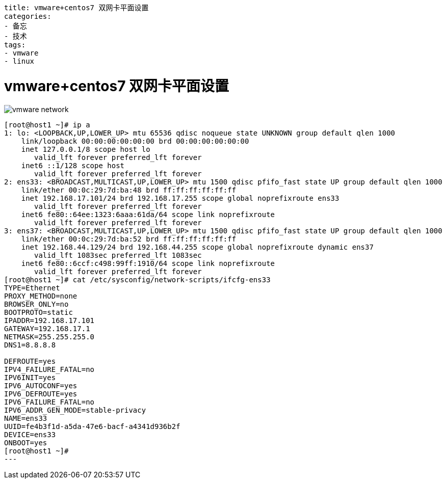 ----
title: vmware+centos7 双网卡平面设置
categories:
- 备忘
- 技术
tags:
- vmware
- linux
----

= vmware+centos7 双网卡平面设置
:stem: latexmath
:icons: font

image::vmware_network.png[]

----
[root@host1 ~]# ip a
1: lo: <LOOPBACK,UP,LOWER_UP> mtu 65536 qdisc noqueue state UNKNOWN group default qlen 1000
    link/loopback 00:00:00:00:00:00 brd 00:00:00:00:00:00
    inet 127.0.0.1/8 scope host lo
       valid_lft forever preferred_lft forever
    inet6 ::1/128 scope host
       valid_lft forever preferred_lft forever
2: ens33: <BROADCAST,MULTICAST,UP,LOWER_UP> mtu 1500 qdisc pfifo_fast state UP group default qlen 1000
    link/ether 00:0c:29:7d:ba:48 brd ff:ff:ff:ff:ff:ff
    inet 192.168.17.101/24 brd 192.168.17.255 scope global noprefixroute ens33
       valid_lft forever preferred_lft forever
    inet6 fe80::64ee:1323:6aaa:61da/64 scope link noprefixroute
       valid_lft forever preferred_lft forever
3: ens37: <BROADCAST,MULTICAST,UP,LOWER_UP> mtu 1500 qdisc pfifo_fast state UP group default qlen 1000
    link/ether 00:0c:29:7d:ba:52 brd ff:ff:ff:ff:ff:ff
    inet 192.168.44.129/24 brd 192.168.44.255 scope global noprefixroute dynamic ens37
       valid_lft 1083sec preferred_lft 1083sec
    inet6 fe80::6ccf:c498:99ff:1910/64 scope link noprefixroute
       valid_lft forever preferred_lft forever
[root@host1 ~]# cat /etc/sysconfig/network-scripts/ifcfg-ens33
TYPE=Ethernet
PROXY_METHOD=none
BROWSER_ONLY=no
BOOTPROTO=static
IPADDR=192.168.17.101
GATEWAY=192.168.17.1
NETMASK=255.255.255.0
DNS1=8.8.8.8

DEFROUTE=yes
IPV4_FAILURE_FATAL=no
IPV6INIT=yes
IPV6_AUTOCONF=yes
IPV6_DEFROUTE=yes
IPV6_FAILURE_FATAL=no
IPV6_ADDR_GEN_MODE=stable-privacy
NAME=ens33
UUID=fe4b3f1d-a5da-47e6-bacf-a4341d936b2f
DEVICE=ens33
ONBOOT=yes
[root@host1 ~]#
---


